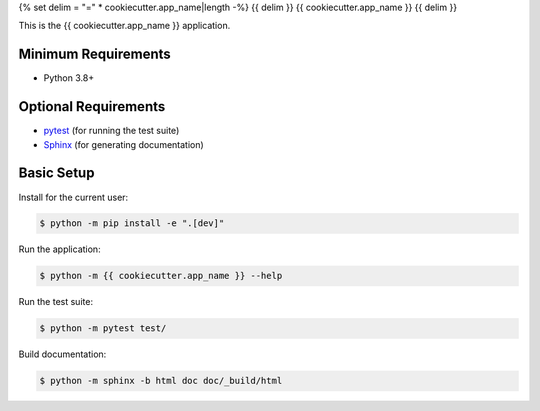 {% set delim = "=" * cookiecutter.app_name|length -%}
{{ delim }}
{{ cookiecutter.app_name }}
{{ delim }}

This is the {{ cookiecutter.app_name }} application.


Minimum Requirements
====================

- Python 3.8+


Optional Requirements
=====================

.. _pytest: http://pytest.org
.. _Sphinx: http://sphinx-doc.org

- `pytest`_ (for running the test suite)
- `Sphinx`_ (for generating documentation)


Basic Setup
===========

Install for the current user:

.. code-block:: console

    $ python -m pip install -e ".[dev]"


Run the application:

.. code-block:: console

    $ python -m {{ cookiecutter.app_name }} --help


Run the test suite:

.. code-block:: console
   
    $ python -m pytest test/


Build documentation:

.. code-block:: console

    $ python -m sphinx -b html doc doc/_build/html
